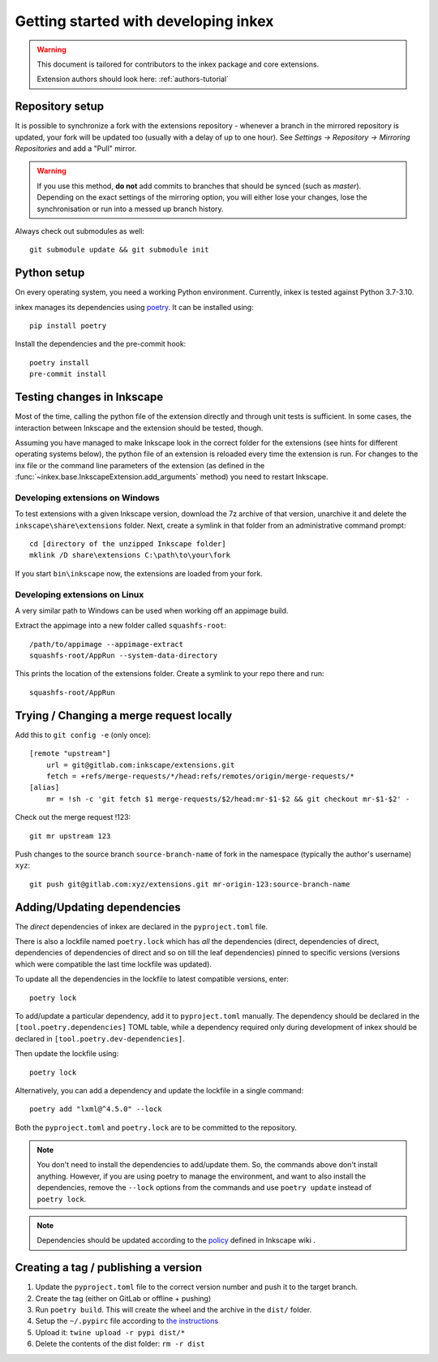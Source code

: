 Getting started with developing inkex
=====================================

.. highlight:: bash

.. warning::

    This document is tailored for contributors to the inkex package and core extensions.
    
    Extension authors should look here: :ref:`authors-tutorial`

Repository setup
----------------

It is possible to synchronize a fork with the extensions repository - whenever a branch in the 
mirrored repository is updated, your fork will be updated too (usually with a delay of up to one
hour). See `Settings -> Repository -> Mirroring Repositories` and add a "Pull" mirror.

.. warning:: 

    If you use this method, **do not** add commits to branches that should be synced 
    (such as `master`).
    Depending on the exact settings of the mirroring option, you will either lose your changes,
    lose the synchronisation or run into a messed up branch history.

Always check out submodules as well::

    git submodule update && git submodule init

Python setup
------------

On every operating system, you need a working Python environment. Currently, inkex is tested 
against Python 3.7-3.10.

inkex manages its dependencies using `poetry <https://python-poetry.org/docs/>`_. It can be installed using::

    pip install poetry

Install the dependencies and the pre-commit hook::

    poetry install
    pre-commit install

Testing changes in Inkscape
---------------------------

Most of the time, calling the python file of the extension directly and through unit tests is
sufficient. In some cases, the interaction between Inkscape and the extension should be tested, 
though.

Assuming you have managed to make Inkscape look in the correct folder for the extensions (see hints
for different operating systems below), the python 
file of an extension is reloaded every time the extension is run. For changes to the inx file or 
the command line parameters of the extension (as defined in the 
:func:`~inkex.base.InkscapeExtension.add_arguments` method) you need to restart Inkscape.

Developing extensions on Windows
~~~~~~~~~~~~~~~~~~~~~~~~~~~~~~~~


.. highlight:: batch

To test extensions with a given Inkscape version, download the 7z archive of that version, 
unarchive it and delete the ``inkscape\share\extensions`` folder. Next, create a symlink in that 
folder from an administrative command prompt::

    cd [directory of the unzipped Inkscape folder]
    mklink /D share\extensions C:\path\to\your\fork

If you start ``bin\inkscape`` now, the extensions are loaded from your fork.

Developing extensions on Linux
~~~~~~~~~~~~~~~~~~~~~~~~~~~~~~

.. highlight:: bash

A very similar path to Windows can be used when working off an appimage build.

Extract the appimage into a new folder called ``squashfs-root``::

    /path/to/appimage --appimage-extract
    squashfs-root/AppRun --system-data-directory

This prints the location of the extensions folder. Create a symlink to your repo there and run::

    squashfs-root/AppRun

Trying / Changing a merge request locally
-----------------------------------------

Add this to ``git config -e`` (only once)::

    [remote "upstream"]
        url = git@gitlab.com:inkscape/extensions.git
        fetch = +refs/merge-requests/*/head:refs/remotes/origin/merge-requests/*
    [alias]
        mr = !sh -c 'git fetch $1 merge-requests/$2/head:mr-$1-$2 && git checkout mr-$1-$2' -

Check out the merge request !123::

    git mr upstream 123

Push changes to the source branch ``source-branch-name`` of fork in the namespace (typically the 
author's username) ``xyz``::

    git push git@gitlab.com:xyz/extensions.git mr-origin-123:source-branch-name 


Adding/Updating dependencies
----------------------------

.. highlight:: bash

The *direct* dependencies of inkex are declared in the ``pyproject.toml`` file.

There is also a lockfile named ``poetry.lock`` which has *all* the dependencies 
(direct, dependencies of direct, dependencies of dependencies of direct and so on till the leaf dependencies) 
pinned to specific versions (versions which were compatible the last time lockfile was updated).

To update all the dependencies in the lockfile to latest compatible versions, enter::

    poetry lock

To add/update a particular dependency, add it to ``pyproject.toml`` manually. The dependency should be declared in the 
``[tool.poetry.dependencies]`` TOML table, while a dependency required only during development of inkex should be declared in 
``[tool.poetry.dev-dependencies]``.

Then update the lockfile using::

    poetry lock

Alternatively, you can add a dependency and update the lockfile in a single command::

    poetry add "lxml@^4.5.0" --lock

Both the ``pyproject.toml`` and ``poetry.lock`` are to be committed to the repository.

.. note::

    You don't need to install the dependencies to add/update them. So, the commands above don't install anything. 
    However, if you are using poetry to manage the environment, and want to also install the dependencies, 
    remove the ``--lock`` options from the commands and use ``poetry update`` instead of ``poetry lock``.

.. note::

    Dependencies should be updated according to the `policy <https://wiki.inkscape.org/wiki/Tracking_Dependencies#Distros>`_ defined in Inkscape wiki .

Creating a tag / publishing a version
-------------------------------------

1. Update the ``pyproject.toml`` file to the correct version number and push it to the target branch.
2. Create the tag (either on GitLab or offline + pushing)
3. Run ``poetry build``. This will create the wheel and the archive in the ``dist/`` folder.
4. Setup the ``~/.pypirc`` file according to `the instructions <https://packaging.python.org/en/latest/specifications/pypirc/>`_
5. Upload it: ``twine upload -r pypi dist/*``
6. Delete the contents of the dist folder: ``rm -r dist``